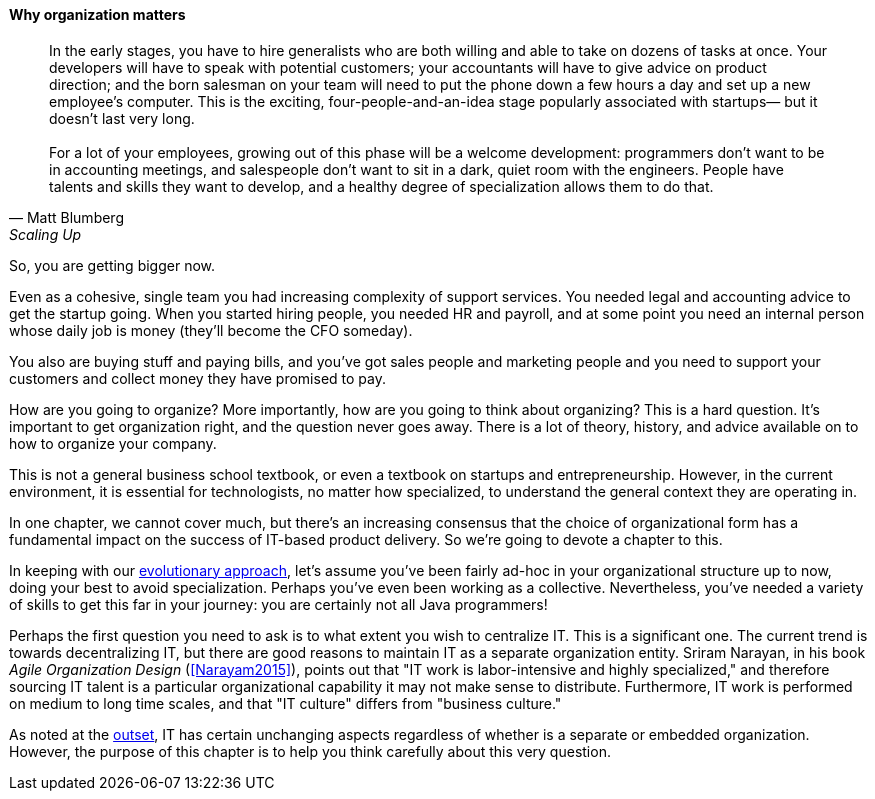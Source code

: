 ==== Why organization matters

[quote, Matt Blumberg, Scaling Up]
 In the early stages, you have to hire generalists who are both willing and able to take on dozens of tasks at once. Your developers will have to speak with potential customers; your accountants will have to give advice on product direction; and the born salesman on your team will need to put the phone down a few hours a day and set up a new employee’s computer. This is the exciting, four-people-and-an-idea stage popularly associated with startups— but it doesn’t last very long. +
  +
  For a lot of your employees, growing out of this phase will be a welcome development: programmers don’t want to be in accounting meetings, and salespeople don’t want to sit in a dark, quiet room with the engineers. People have talents and skills they want to develop, and a healthy degree of specialization allows them to do that.

So, you are getting bigger now.

Even as a cohesive, single team you had increasing complexity of support services. You needed legal and accounting advice to get the startup going. When you started hiring people, you needed HR and payroll, and at some point you need an internal person whose daily job is money (they’ll become the CFO someday).

You also are buying stuff and paying bills, and you’ve got sales people and marketing people and you need to support your customers and collect money they have promised to pay.

How are you going to organize? More importantly, how are you going to think about organizing? This is a hard question. It’s important to get organization right, and the question never goes away. There is a lot of theory, history, and advice available on to how to organize your company.

This is not a general business school textbook, or even  a textbook on startups and entrepreneurship. However, in the current environment, it is essential for technologists, no matter how specialized, to understand the general context they are operating in.

In one chapter, we cannot cover much, but there’s an increasing consensus that the choice of organizational form has a fundamental impact on the success of IT-based product delivery. So we’re going to devote a chapter to this.

In keeping with our xref:0.01-emergence[evolutionary approach], let’s assume you’ve been fairly ad-hoc in your organizational structure up to now, doing your best to avoid specialization. Perhaps you’ve even been working as a collective. Nevertheless, you’ve needed a variety of skills to get this far in your journey: you are certainly not all Java programmers!

Perhaps the first question you need to ask is to what extent you wish to centralize IT. This is a significant one. The current trend is towards decentralizing IT, but there are good reasons to maintain IT as a separate organization entity. Sriram Narayan, in his book _Agile Organization Design_ (<<Narayam2015>>), points out that "IT work is labor-intensive and highly specialized," and therefore sourcing IT talent is a particular organizational capability it may not make sense to distribute. Furthermore, IT work is performed on medium to long time scales, and that "IT culture" differs from "business culture."

As noted at the  xref:1.01.02-IT-as-function-2[outset], IT has certain unchanging aspects regardless of whether is a separate or embedded organization. However, the purpose of this chapter is to help you think carefully about this very question.
